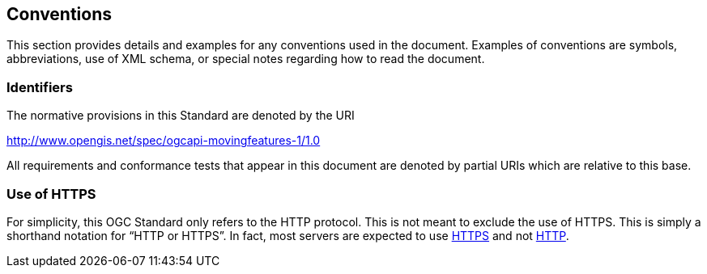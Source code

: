 == Conventions
This section provides details and examples for any conventions used in the document. Examples of conventions are symbols, abbreviations, use of XML schema, or special notes regarding how to read the document.

=== Identifiers
The normative provisions in this Standard are denoted by the URI

http://www.opengis.net/spec/ogcapi-movingfeatures-1/1.0

All requirements and conformance tests that appear in this document are denoted by partial URIs which are relative to this base.

=== Use of HTTPS
For simplicity, this OGC Standard only refers to the HTTP protocol. This is not meant to exclude the use of HTTPS. This is simply a shorthand notation for “HTTP or HTTPS”. In fact, most servers are expected to use <<rfc2818, HTTPS>> and not <<rfc723x, HTTP>>.